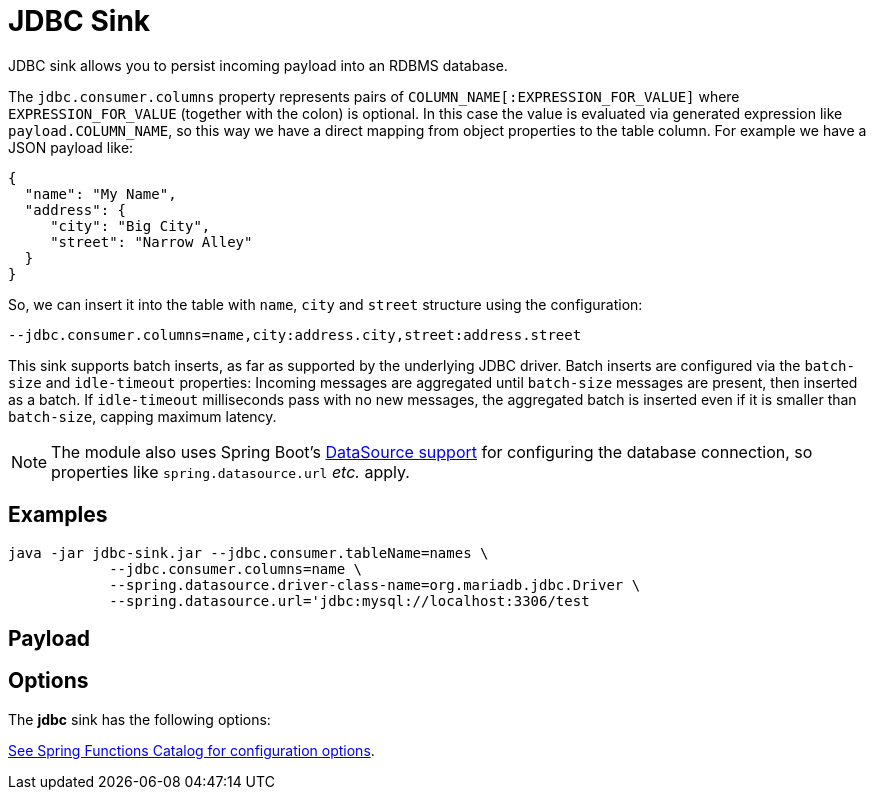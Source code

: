 //tag::ref-doc[]
= JDBC Sink

JDBC sink allows you to persist incoming payload into an RDBMS database.

The `jdbc.consumer.columns` property represents pairs of `COLUMN_NAME[:EXPRESSION_FOR_VALUE]` where `EXPRESSION_FOR_VALUE` (together with the colon) is optional.
In this case the value is evaluated via generated expression like `payload.COLUMN_NAME`, so this way we have a direct mapping from object properties to the table column.
For example we have a JSON payload like:

[source,json]
....
{
  "name": "My Name",
  "address": {
     "city": "Big City",
     "street": "Narrow Alley"
  }
}
....

So, we can insert it into the table with `name`, `city` and `street` structure using the configuration:
[source,text]
....
--jdbc.consumer.columns=name,city:address.city,street:address.street
....

This sink supports batch inserts, as far as supported by the underlying JDBC driver.
Batch inserts are configured via the `batch-size` and  `idle-timeout` properties:
Incoming messages are aggregated until `batch-size` messages are present, then inserted as a batch.
If `idle-timeout` milliseconds pass with no new messages, the aggregated batch is inserted even if it is smaller than `batch-size`, capping maximum latency.

NOTE: The module also uses Spring Boot's https://docs.spring.io/spring-boot/docs/current/reference/html/boot-features-sql.html#boot-features-configure-datasource[DataSource support] for configuring the database connection, so properties like `spring.datasource.url` _etc._ apply.

== Examples

[source,shell]
....
java -jar jdbc-sink.jar --jdbc.consumer.tableName=names \
            --jdbc.consumer.columns=name \
            --spring.datasource.driver-class-name=org.mariadb.jdbc.Driver \
            --spring.datasource.url='jdbc:mysql://localhost:3306/test
....

== Payload

// TODO provide example payload or format description

== Options

The **$$jdbc$$** $$sink$$ has the following options:

//tag::configuration-properties[link-to-catalog=true]
https://github.com/spring-cloud/spring-functions-catalog/tree/main/consumer/spring-jdbc-consumer#configuration-options[See Spring Functions Catalog for configuration options].
//end::configuration-properties[]

//end::ref-doc[]
